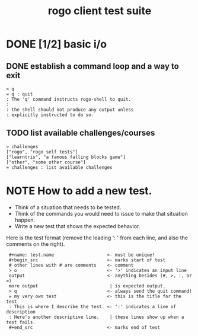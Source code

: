 #+title: rogo client test suite
#+url: https://rogo.tangentcode.com/rogo

# This file is created with org-mode, an awesome outliner and
# personal information manager for emacs. In org-mode, this file
# will appear as a foldable outline, but if you don't want to use
# emacs, it's fine to just edit it by hand.

* DONE [1/2] basic i/o
** DONE establish a command loop and a way to exit

#+name: io.q
#+begin_src
> q
= q : quit
: The 'q' command instructs rogo-shell to quit.
:
: the shell should not produce any output unless
: explicitly instructed to do so.
#+end_src

** TODO list available challenges/courses

#+name: io.c
#+begin_src
> challenges
["rogo", "rogo self tests"]
["learntris", "a famous falling blocks game"]
["other", "some other course"]
= challenges : list available challenges
#+end_src


* NOTE How to add a new test.

- Think of a situation that needs to be tested.
- Think of the commands you would need to issue to make that situation happen.
- Write a new test that shows the expected behavior.

Here is the test format (remove the leading ':  ' from each line, and also the comments on the right).

:  #+name: test.name                    <- must be unique!
:  #+begin_src                          <- marks start of test
:  # other lines with # are comments    <- comment
:  > o                                  <- '>' indicates an input line
:  output                               <- anything besides (#, >, :, or =)
:  more output                           | is expected output.
:  > q                                  <- always send the quit command!
:  = my very own test                   <- this is the title for the test
:  : This is where I describe the test. <- ':' indicates a line of description
:  : Here's another descriptive line.    | these lines show up when a test fails.
:  #+end_src                            <- marks end of test

